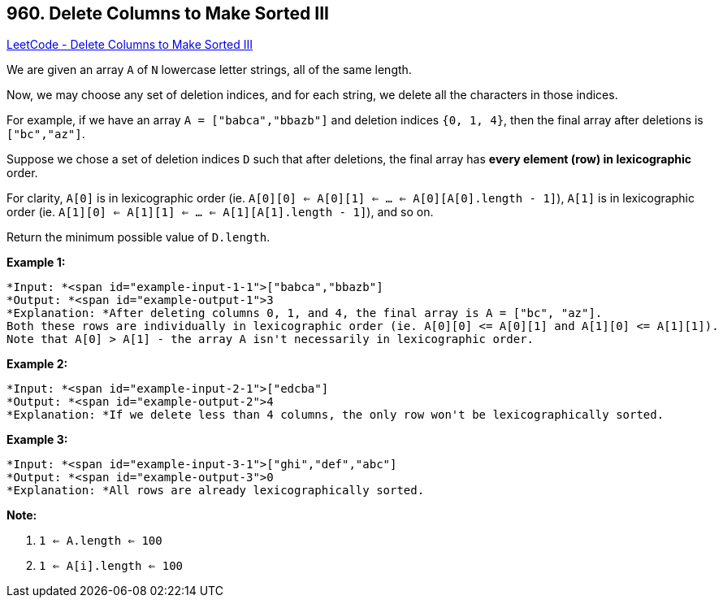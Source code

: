 == 960. Delete Columns to Make Sorted III

https://leetcode.com/problems/delete-columns-to-make-sorted-iii/[LeetCode - Delete Columns to Make Sorted III]

We are given an array `A` of `N` lowercase letter strings, all of the same length.

Now, we may choose any set of deletion indices, and for each string, we delete all the characters in those indices.

For example, if we have an array `A = ["babca","bbazb"]` and deletion indices `{0, 1, 4}`, then the final array after deletions is `["bc","az"]`.

Suppose we chose a set of deletion indices `D` such that after deletions, the final array has *every element (row) in lexicographic* order.

For clarity, `A[0]` is in lexicographic order (ie. `A[0][0] <= A[0][1] <= ... <= A[0][A[0].length - 1]`), `A[1]` is in lexicographic order (ie. `A[1][0] <= A[1][1] <= ... <= A[1][A[1].length - 1]`), and so on.

Return the minimum possible value of `D.length`.

 


*Example 1:*

[subs="verbatim,quotes"]
----
*Input: *<span id="example-input-1-1">["babca","bbazb"]
*Output: *<span id="example-output-1">3
*Explanation: *After deleting columns 0, 1, and 4, the final array is A = ["bc", "az"].
Both these rows are individually in lexicographic order (ie. A[0][0] <= A[0][1] and A[1][0] <= A[1][1]).
Note that A[0] > A[1] - the array A isn't necessarily in lexicographic order.
----


*Example 2:*

[subs="verbatim,quotes"]
----
*Input: *<span id="example-input-2-1">["edcba"]
*Output: *<span id="example-output-2">4
*Explanation: *If we delete less than 4 columns, the only row won't be lexicographically sorted.
----


*Example 3:*

[subs="verbatim,quotes"]
----
*Input: *<span id="example-input-3-1">["ghi","def","abc"]
*Output: *<span id="example-output-3">0
*Explanation: *All rows are already lexicographically sorted.
----

 




*Note:*


. `1 <= A.length <= 100`
. `1 <= A[i].length <= 100`

